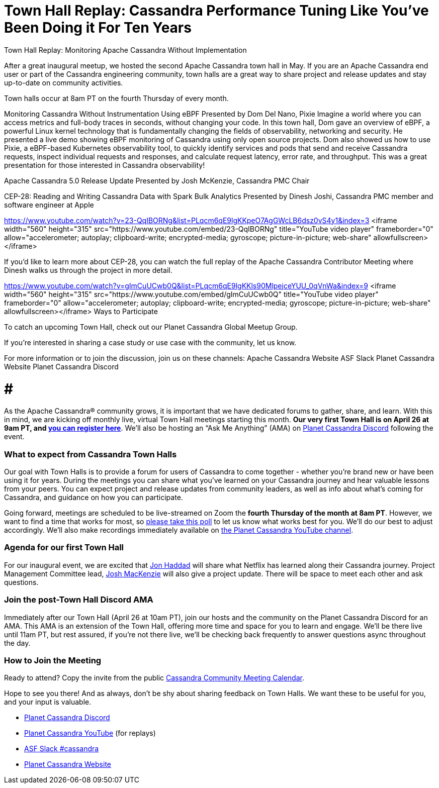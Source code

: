 = Town Hall Replay: Cassandra Performance Tuning Like You’ve Been Doing it For Ten Years
:page-layout: single-post
:page-role: blog-post
:page-post-date: June 17, 2023
:page-post-author: The Apache Cassandra Community
:description: Recap of the inaugural Apache Cassandra Town Hall.
:keywords: 

Town Hall Replay: Monitoring Apache Cassandra Without Implementation

After a great inaugural meetup, we hosted the second Apache Cassandra town hall in May. If you are an Apache Cassandra end user or part of the Cassandra engineering community, town halls are a great way to share project and release updates and stay up-to-date on community activities. 

Town halls occur at 8am PT on the fourth Thursday of every month.

Monitoring Cassandra Without Instrumentation Using eBPF
Presented by Dom Del Nano, Pixie
Imagine a world where you can access metrics and full-body traces in seconds, without changing your code. In this town hall, Dom gave an overview of eBPF, a powerful Linux kernel technology that is fundamentally changing the fields of observability, networking and security. He presented a live demo showing eBPF monitoring of Cassandra using only open source projects. Dom also showed us how to use Pixie, a eBPF-based Kubernetes observability tool, to quickly identify services and pods that send and receive Cassandra requests, inspect individual requests and responses, and calculate request latency, error rate, and throughput. This was a great presentation for those interested in Cassandra observability! 

Apache Cassandra 5.0 Release Update
Presented by Josh McKenzie, Cassandra PMC Chair

CEP-28: Reading and Writing Cassandra Data with Spark Bulk Analytics
Presented by Dinesh Joshi, Cassandra PMC member and software engineer at Apple

https://www.youtube.com/watch?v=23-QqIBORNg&list=PLqcm6qE9lgKKpeO7AgGWcLB6dsz0vS4y1&index=3
<iframe width="560" height="315" src="https://www.youtube.com/embed/23-QqIBORNg" title="YouTube video player" frameborder="0" allow="accelerometer; autoplay; clipboard-write; encrypted-media; gyroscope; picture-in-picture; web-share" allowfullscreen></iframe>

If you’d like to learn more about CEP-28, you can watch the full replay of the Apache Cassandra Contributor Meeting where Dinesh walks us through the project in more detail. 

https://www.youtube.com/watch?v=gImCuUCwb0Q&list=PLqcm6qE9lgKKls90MlpejceYUU_0qVnWa&index=9
<iframe width="560" height="315" src="https://www.youtube.com/embed/gImCuUCwb0Q" title="YouTube video player" frameborder="0" allow="accelerometer; autoplay; clipboard-write; encrypted-media; gyroscope; picture-in-picture; web-share" allowfullscreen></iframe>
Ways to Participate

To catch an upcoming Town Hall, check out our Planet Cassandra Global Meetup Group.  

If you’re interested in sharing a case study or use case with the community, let us know. 

For more information or to join the discussion, join us on these channels: 
Apache Cassandra Website 
ASF Slack
Planet Cassandra Website 
Planet Cassandra Discord 

# # # 



As the Apache Cassandra® community grows, it is important that we have dedicated forums to gather, share, and learn. With this in mind, we are kicking off monthly live, virtual Town Hall meetings starting this month. **Our very first Town Hall is on April 26 at 9am PT, and https://www.meetup.com/cassandra-global/events/292858262/[you can register here^]**. We’ll also be hosting an “Ask Me Anything” (AMA) on https://discord.com/invite/Ut8YctQWac[Planet Cassandra Discord^] following the event.

### What to expect from Cassandra Town Halls

Our goal with Town Halls is to provide a forum for users of Cassandra to come together - whether you’re brand new or have been using it for years. During the meetings you can share what you’ve learned on your Cassandra journey and hear valuable lessons from your peers. You can expect project and release updates from community leaders, as well as  info about what’s coming for Cassandra, and guidance on how you can participate. 

Going forward, meetings are scheduled to be live-streamed on Zoom the **fourth Thursday of the month at 8am PT**. However, we want to find a time that works for most, so https://calendly.com/d/z2m-jps-68c/may-cassandra-town-hall-virtual-meeting[please take this poll^] to let us know what works best for you. We’ll do our best to adjust accordingly. We’ll also make recordings immediately available on https://www.youtube.com/@PlanetCassandra/streams[the Planet Cassandra YouTube channel^]. 

### Agenda for our first Town Hall

For our inaugural event, we are  excited that https://www.linkedin.com/in/rustyrazorblade/[Jon Haddad^] will share what Netflix has learned along their Cassandra journey. Project Management Committee lead, https://www.linkedin.com/in/josh-mckenzie-59b38b14/[Josh MacKenzie^] will also give a project update. There will be space to meet each other and ask questions.

### Join the post-Town Hall Discord AMA

Immediately after our Town Hall (April 26 at 10am PT), join our hosts and the community on the Planet Cassandra Discord for an AMA. This AMA is an extension of the Town Hall, offering more time and space for you to learn and engage. We’ll be there live until 11am PT,  but rest assured, if you’re not there live, we’ll be checking back frequently to answer questions async throughout the day.

### How to Join the Meeting

Ready to attend? Copy the invite from the public https://calendar.google.com/calendar/u/0?cid=a2w5cHVoZ2s3cXRkdXFhdHRlOHRmZDVtcHNAZ3JvdXAuY2FsZW5kYXIuZ29vZ2xlLmNvbQ[Cassandra Community Meeting Calendar^]. 

Hope to see you there! And as always, don’t be shy about sharing feedback on Town Halls. We want these to be useful for you, and your input is valuable.

* https://discord.gg/Ut8YctQWac[Planet Cassandra Discord^]
* https://www.youtube.com/@PlanetCassandra/streams[Planet Cassandra YouTube^] (for replays)
* https://bit.ly/3Aez8nx[ASF Slack #cassandra^]
* https://planetcassandra.org/[Planet Cassandra Website^]
